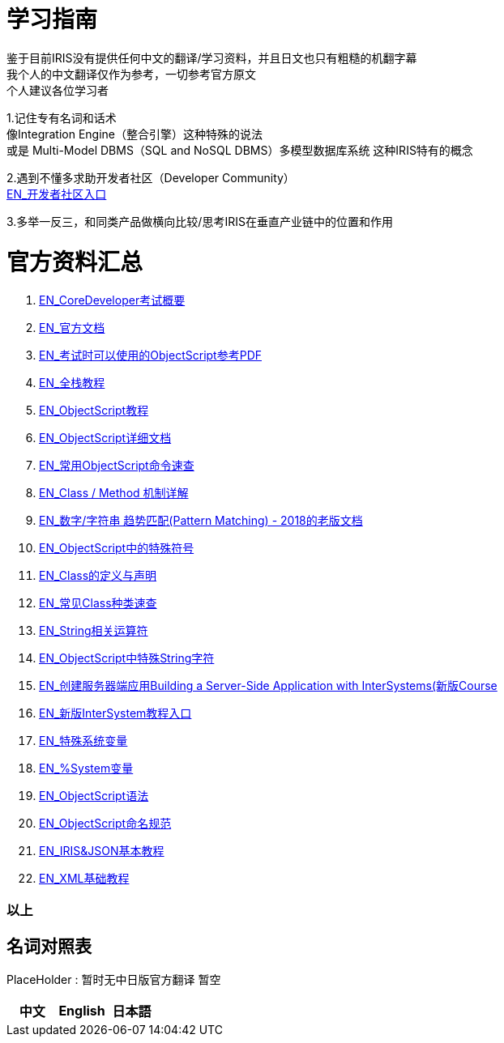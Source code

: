 
ifdef::env-github[]
:tip-caption: :bulb:
:note-caption: :information_source:
:important-caption: :heavy_exclamation_mark:
:caution-caption: :fire:
:warning-caption: :warning:
endif::[]
ifndef::imagesdir[:imagesdir: ../images]

= 学习指南

鉴于目前IRIS没有提供任何中文的翻译/学习资料，并且日文也只有粗糙的机翻字幕 +
我个人的中文翻译仅作为参考，一切参考官方原文 +
个人建议各位学习者 +

1.记住专有名词和话术 + 
像Integration Engine（整合引擎）这种特殊的说法 +
或是 Multi-Model DBMS（SQL and NoSQL DBMS）多模型数据库系统 这种IRIS特有的概念 +

2.遇到不懂多求助开发者社区（Developer Community） +
https://community.intersystems.com/[EN_开发者社区入口] +

3.多举一反三，和同类产品做横向比较/思考IRIS在垂直产业链中的位置和作用 +

= 官方资料汇总 +
1. https://www.intersystems.com/certifications/intersystems-iris-core-solutions-developer-specialist[EN_CoreDeveloper考试概要] +
2. https://docs.intersystems.com/[EN_官方文档] +
3. https://docs.intersystems.com/irislatest/csp/docbook/pdfs/pdfs/RCOS.pdf[EN_考试时可以使用的ObjectScript参考PDF] +
4. https://gettingstarted.intersystems.com/full-stack/[EN_全栈教程] +
5. https://docs.intersystems.com/irislatest/csp/docbook/DocBook.UI.Page.cls?KEY=TOS_Part01[EN_ObjectScript教程] +
6. https://docs.intersystems.com/iris20212/csp/docbook/DocBook.UI.Page.cls?KEY=RCOS_COMMANDS[EN_ObjectScript详细文档] +
7. https://docs.intersystems.com/irislatest/csp/docbook/DocBook.UI.Page.cls?KEY=GORIENT_ch_cos#GORIENT_cos_commands_familiar[EN_常用ObjectScript命令速查] +
8. https://docs.intersystems.com/irislatest/csp/docbook/DocBook.UI.Page.cls?KEY=GOBJ_intro#GOBJ_intro_method[EN_Class / Method 机制详解] +
9. https://docs.intersystems.com/latest/csp/docbook/DocBook.UI.Page.cls?KEY=TCOS_Pattern2[EN_数字/字符串 趋势匹配(Pattern Matching) - 2018的老版文档] +
10. https://docs.intersystems.com/iris20212/csp/docbook/DocBook.UI.Page.cls?KEY=RCOS_symbols[EN_ObjectScript中的特殊符号]
11. https://docs.intersystems.com/irislatest/csp/docbook/DocBook.UI.Page.cls?KEY=GOBJ_intro[EN_Class的定义与声明] +
12. https://docs.intersystems.com/irislatest/csp/docbook/DocBook.UI.Page.cls?KEY=GOBJ_classes#GOBJ_classes_classvar[EN_常见Class种类速查] +
13. https://docs.intersystems.com/iris20212/csp/docbook/Doc.View.cls?KEY=GCOS_strings[EN_String相关运算符] +
14. https://docs.intersystems.com/iris20212/csp/docbook/Doc.View.cls?KEY=RCOS_cread#:~:text=!%20starts%20a%20new,a%20positive%20integer[EN_ObjectScript中特殊String字符] +
15. https://learning.intersystems.com/course/view.php?id=967[EN_创建服务器端应用Building a Server-Side Application with InterSystems(新版Course] +
16. https://learning.intersystems.com/totara/dashboard/index.php[EN_新版InterSystem教程入口] +
17. https://docs.intersystems.com/iris20212/csp/docbook/DocBook.UI.Page.cls?KEY=RCOS_VARIABLES[EN_特殊系统变量] +
18. https://docs.intersystems.com/irislatest/csp/documatic/%25CSP.Documatic.cls?&LIBRARY=%25SYS&CLASSNAME=%25SYSTEM.Help[EN_%System变量] +
19. https://docs.intersystems.com/iris20212/csp/docbook/Doc.View.cls?KEY=GCOS_syntax[EN_ObjectScript语法] +
20. https://docs.intersystems.com/iris20212/csp/docbook/Doc.View.cls?KEY=GORIENT_appx_identifiers[EN_ObjectScript命名规范] +
21. https://learning.intersystems.com/course/view.php?id=161[EN_IRIS&JSON基本教程]
22. https://docs.intersystems.com/iris20212/csp/docbook/DocBook.UI.Page.cls?KEY=GXML_intro[EN_XML基础教程]


=== 以上


== 名词对照表
PlaceHolder : 暂时无中日版官方翻译 暂空
[options="header,footer" cols="s,s,s"]
|=======================
|中文|English|日本語

|=======================


    
